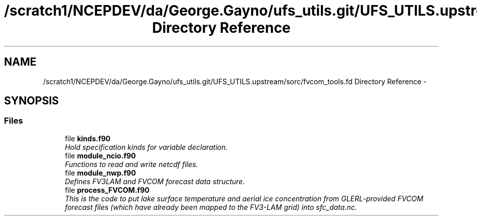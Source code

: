 .TH "/scratch1/NCEPDEV/da/George.Gayno/ufs_utils.git/UFS_UTILS.upstream/sorc/fvcom_tools.fd Directory Reference" 3 "Wed Mar 13 2024" "Version 1.13.0" "fvcom_tools" \" -*- nroff -*-
.ad l
.nh
.SH NAME
/scratch1/NCEPDEV/da/George.Gayno/ufs_utils.git/UFS_UTILS.upstream/sorc/fvcom_tools.fd Directory Reference \- 
.SH SYNOPSIS
.br
.PP
.SS "Files"

.in +1c
.ti -1c
.RI "file \fBkinds\&.f90\fP"
.br
.RI "\fIHold specification kinds for variable declaration\&. \fP"
.ti -1c
.RI "file \fBmodule_ncio\&.f90\fP"
.br
.RI "\fIFunctions to read and write netcdf files\&. \fP"
.ti -1c
.RI "file \fBmodule_nwp\&.f90\fP"
.br
.RI "\fIDefines FV3LAM and FVCOM forecast data structure\&. \fP"
.ti -1c
.RI "file \fBprocess_FVCOM\&.f90\fP"
.br
.RI "\fIThis is the code to put lake surface temperature and aerial ice concentration from GLERL-provided FVCOM forecast files (which have already been mapped to the FV3-LAM grid) into sfc_data\&.nc\&. \fP"
.in -1c
